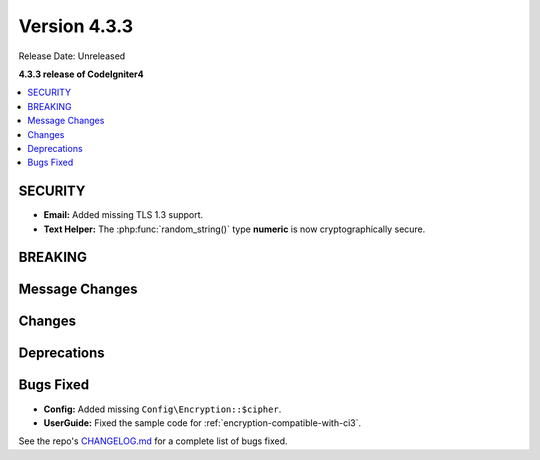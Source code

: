 Version 4.3.3
#################

Release Date: Unreleased

**4.3.3 release of CodeIgniter4**

.. contents::
    :local:
    :depth: 3

SECURITY
********

- **Email:** Added missing TLS 1.3 support.
- **Text Helper:** The :php:func:`random_string()` type **numeric** is now cryptographically secure.

BREAKING
********

Message Changes
***************

Changes
*******

Deprecations
************

Bugs Fixed
**********

- **Config:** Added missing ``Config\Encryption::$cipher``.
- **UserGuide:** Fixed the sample code for :ref:`encryption-compatible-with-ci3`.

See the repo's
`CHANGELOG.md <https://github.com/codeigniter4/CodeIgniter4/blob/develop/CHANGELOG.md>`_
for a complete list of bugs fixed.
